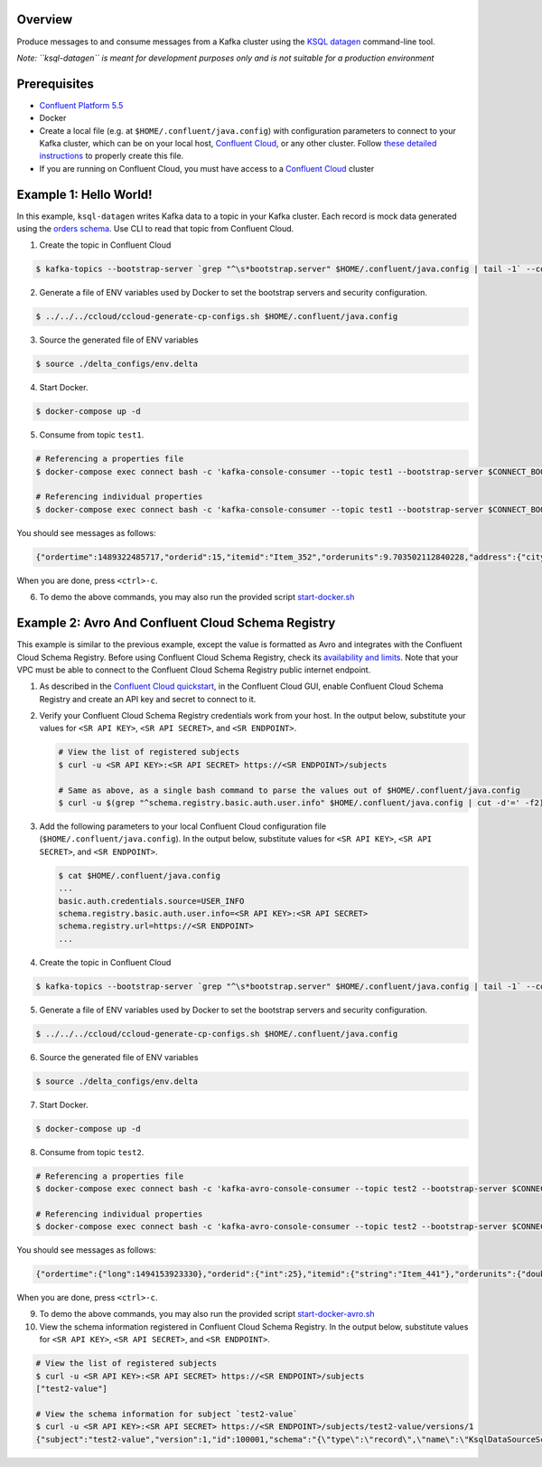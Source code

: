 Overview
========

Produce messages to and consume messages from a Kafka cluster using the
`KSQL
datagen <https://docs.confluent.io/current/ksql/docs/tutorials/generate-custom-test-data.html?utm_source=github&utm_medium=demo&utm_campaign=ch.examples_type.community_content.clients-ccloud>`__
command-line tool.

*Note: ``ksql-datagen`` is meant for development purposes only and is
not suitable for a production environment*

Prerequisites
=============

-  `Confluent Platform
   5.5 <https://www.confluent.io/download/?utm_source=github&utm_medium=demo&utm_campaign=ch.examples_type.community_content.clients-ccloud>`__
-  Docker
-  Create a local file (e.g. at ``$HOME/.confluent/java.config``) with
   configuration parameters to connect to your Kafka cluster, which can
   be on your local host, `Confluent
   Cloud <https://www.confluent.io/confluent-cloud/?utm_source=github&utm_medium=demo&utm_campaign=ch.examples_type.community_content.clients-ccloud>`__,
   or any other cluster. Follow `these detailed
   instructions <https://github.com/confluentinc/configuration-templates/tree/master/README.md>`__
   to properly create this file.
-  If you are running on Confluent Cloud, you must have access to a
   `Confluent
   Cloud <https://www.confluent.io/confluent-cloud/?utm_source=github&utm_medium=demo&utm_campaign=ch.examples_type.community_content.clients-ccloud>`__
   cluster

Example 1: Hello World!
=======================

In this example, ``ksql-datagen`` writes Kafka data to a topic in your
Kafka cluster. Each record is mock data generated using the `orders
schema <https://github.com/confluentinc/ksql/blob/master/ksqldb-examples/src/main/resources/orders_schema.avro>`__.
Use CLI to read that topic from Confluent Cloud.

1. Create the topic in Confluent Cloud

.. code:: bash

   $ kafka-topics --bootstrap-server `grep "^\s*bootstrap.server" $HOME/.confluent/java.config | tail -1` --command-config $HOME/.confluent/java.config --topic test1 --create --replication-factor 3 --partitions 6

2. Generate a file of ENV variables used by Docker to set the bootstrap
   servers and security configuration.

.. code:: bash

   $ ../../../ccloud/ccloud-generate-cp-configs.sh $HOME/.confluent/java.config

3. Source the generated file of ENV variables

.. code:: bash

   $ source ./delta_configs/env.delta

4. Start Docker.

.. code:: bash

   $ docker-compose up -d

5. Consume from topic ``test1``.

.. code:: bash

   # Referencing a properties file
   $ docker-compose exec connect bash -c 'kafka-console-consumer --topic test1 --bootstrap-server $CONNECT_BOOTSTRAP_SERVERS --consumer.config /tmp/ak-tools-ccloud.delta --max-messages 5'

   # Referencing individual properties
   $ docker-compose exec connect bash -c 'kafka-console-consumer --topic test1 --bootstrap-server $CONNECT_BOOTSTRAP_SERVERS --consumer-property ssl.endpoint.identification.algorithm=https --consumer-property sasl.mechanism=PLAIN --consumer-property security.protocol=SASL_SSL --consumer-property sasl.jaas.config="$SASL_JAAS_CONFIG_PROPERTY_FORMAT" --max-messages 5'

You should see messages as follows:

.. code:: bash

   {"ordertime":1489322485717,"orderid":15,"itemid":"Item_352","orderunits":9.703502112840228,"address":{"city":"City_48","state":"State_21","zipcode":32731}}

When you are done, press ``<ctrl>-c``.

6. To demo the above commands, you may also run the provided script
   `start-docker.sh <start-docker.sh>`__

Example 2: Avro And Confluent Cloud Schema Registry
===================================================

This example is similar to the previous example, except the value is
formatted as Avro and integrates with the Confluent Cloud Schema
Registry. Before using Confluent Cloud Schema Registry, check its
`availability and
limits <https://docs.confluent.io/current/cloud/limits.html?utm_source=github&utm_medium=demo&utm_campaign=ch.examples_type.community_content.clients-ccloud>`__.
Note that your VPC must be able to connect to the Confluent Cloud Schema
Registry public internet endpoint.

1. As described in the `Confluent Cloud
   quickstart <https://docs.confluent.io/current/quickstart/cloud-quickstart/schema-registry.html?utm_source=github&utm_medium=demo&utm_campaign=ch.examples_type.community_content.clients-ccloud>`__,
   in the Confluent Cloud GUI, enable Confluent Cloud Schema Registry
   and create an API key and secret to connect to it.

2. Verify your Confluent Cloud Schema Registry credentials work from
   your host. In the output below, substitute your values for
   ``<SR API KEY>``, ``<SR API SECRET>``, and ``<SR ENDPOINT>``.

   .. code:: shell

      # View the list of registered subjects
      $ curl -u <SR API KEY>:<SR API SECRET> https://<SR ENDPOINT>/subjects

      # Same as above, as a single bash command to parse the values out of $HOME/.confluent/java.config
      $ curl -u $(grep "^schema.registry.basic.auth.user.info" $HOME/.confluent/java.config | cut -d'=' -f2) $(grep "^schema.registry.url" $HOME/.confluent/java.config | cut -d'=' -f2)/subjects

3. Add the following parameters to your local Confluent Cloud
   configuration file (``$HOME/.confluent/java.config``). In the output
   below, substitute values for ``<SR API KEY>``, ``<SR API SECRET>``,
   and ``<SR ENDPOINT>``.

   .. code:: shell

      $ cat $HOME/.confluent/java.config
      ...
      basic.auth.credentials.source=USER_INFO
      schema.registry.basic.auth.user.info=<SR API KEY>:<SR API SECRET>
      schema.registry.url=https://<SR ENDPOINT>
      ...

4. Create the topic in Confluent Cloud

.. code:: bash

   $ kafka-topics --bootstrap-server `grep "^\s*bootstrap.server" $HOME/.confluent/java.config | tail -1` --command-config $HOME/.confluent/java.config --topic test2 --create --replication-factor 3 --partitions 6

5. Generate a file of ENV variables used by Docker to set the bootstrap
   servers and security configuration.

.. code:: bash

   $ ../../../ccloud/ccloud-generate-cp-configs.sh $HOME/.confluent/java.config

6. Source the generated file of ENV variables

.. code:: bash

   $ source ./delta_configs/env.delta

7. Start Docker.

.. code:: bash

   $ docker-compose up -d

8. Consume from topic ``test2``.

.. code:: bash

   # Referencing a properties file
   $ docker-compose exec connect bash -c 'kafka-avro-console-consumer --topic test2 --bootstrap-server $CONNECT_BOOTSTRAP_SERVERS --consumer.config /tmp/ak-tools-ccloud.delta --property basic.auth.credentials.source=$CONNECT_VALUE_CONVERTER_BASIC_AUTH_CREDENTIALS_SOURCE --property schema.registry.basic.auth.user.info=$CONNECT_VALUE_CONVERTER_SCHEMA_REGISTRY_BASIC_AUTH_USER_INFO --property schema.registry.url=$CONNECT_VALUE_CONVERTER_SCHEMA_REGISTRY_URL --max-messages 5'

   # Referencing individual properties
   $ docker-compose exec connect bash -c 'kafka-avro-console-consumer --topic test2 --bootstrap-server $CONNECT_BOOTSTRAP_SERVERS --consumer-property ssl.endpoint.identification.algorithm=https --consumer-property sasl.mechanism=PLAIN --consumer-property security.protocol=SASL_SSL --consumer-property sasl.jaas.config="$SASL_JAAS_CONFIG_PROPERTY_FORMAT" --property basic.auth.credentials.source=$CONNECT_VALUE_CONVERTER_BASIC_AUTH_CREDENTIALS_SOURCE --property schema.registry.basic.auth.user.info=$CONNECT_VALUE_CONVERTER_SCHEMA_REGISTRY_BASIC_AUTH_USER_INFO --property schema.registry.url=$CONNECT_VALUE_CONVERTER_SCHEMA_REGISTRY_URL --max-messages 5'

You should see messages as follows:

.. code:: bash

   {"ordertime":{"long":1494153923330},"orderid":{"int":25},"itemid":{"string":"Item_441"},"orderunits":{"double":0.9910185646928878},"address":{"io.confluent.ksql.avro_schemas.KsqlDataSourceSchema_address":{"city":{"string":"City_61"},"state":{"string":"State_41"},"zipcode":{"long":60468}}}}

When you are done, press ``<ctrl>-c``.

9.  To demo the above commands, you may also run the provided script
    `start-docker-avro.sh <start-docker-avro.sh>`__

10. View the schema information registered in Confluent Cloud Schema
    Registry. In the output below, substitute values for
    ``<SR API KEY>``, ``<SR API SECRET>``, and ``<SR ENDPOINT>``.

.. code:: bash

   # View the list of registered subjects
   $ curl -u <SR API KEY>:<SR API SECRET> https://<SR ENDPOINT>/subjects
   ["test2-value"]

   # View the schema information for subject `test2-value`
   $ curl -u <SR API KEY>:<SR API SECRET> https://<SR ENDPOINT>/subjects/test2-value/versions/1
   {"subject":"test2-value","version":1,"id":100001,"schema":"{\"type\":\"record\",\"name\":\"KsqlDataSourceSchema\",\"namespace\":\"io.confluent.ksql.avro_schemas\",\"fields\":[{\"name\":\"ordertime\",\"type\":[\"null\",\"long\"],\"default\":null},{\"name\":\"orderid\",\"type\":[\"null\",\"int\"],\"default\":null},{\"name\":\"itemid\",\"type\":[\"null\",\"string\"],\"default\":null},{\"name\":\"orderunits\",\"type\":[\"null\",\"double\"],\"default\":null},{\"name\":\"address\",\"type\":[\"null\",{\"type\":\"record\",\"name\":\"KsqlDataSourceSchema_address\",\"fields\":[{\"name\":\"city\",\"type\":[\"null\",\"string\"],\"default\":null},{\"name\":\"state\",\"type\":[\"null\",\"string\"],\"default\":null},{\"name\":\"zipcode\",\"type\":[\"null\",\"long\"],\"default\":null}]}],\"default\":null}]}"}
